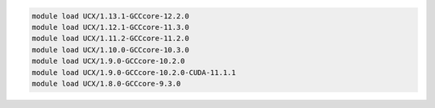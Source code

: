 .. code-block:: console

    module load UCX/1.13.1-GCCcore-12.2.0
    module load UCX/1.12.1-GCCcore-11.3.0
    module load UCX/1.11.2-GCCcore-11.2.0
    module load UCX/1.10.0-GCCcore-10.3.0
    module load UCX/1.9.0-GCCcore-10.2.0
    module load UCX/1.9.0-GCCcore-10.2.0-CUDA-11.1.1
    module load UCX/1.8.0-GCCcore-9.3.0
